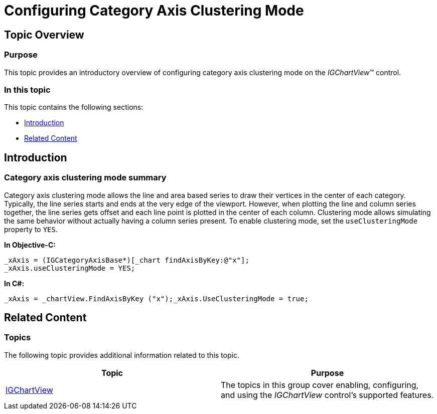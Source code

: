 ﻿////

|metadata|
{
    "name": "igchartview-configuring-category-axis-clustering-mode",
    "controlName": [],
    "tags": [],
    "guid": "cef66b88-037b-494b-916a-a26a6eae3eeb",  
    "buildFlags": [],
    "createdOn": "2015-03-30T12:29:36.3683517Z"
}
|metadata|
////

= Configuring Category Axis Clustering Mode

== Topic Overview

=== Purpose

This topic provides an introductory overview of configuring category axis clustering mode on the  _IGChartView_™ control.

=== In this topic

This topic contains the following sections:

* <<_Ref324841248, Introduction >>
* <<_Ref215823716, Related Content >>

[[_Ref324841248]]
== Introduction

=== Category axis clustering mode summary

Category axis clustering mode allows the line and area based series to draw their vertices in the center of each category. Typically, the line series starts and ends at the very edge of the viewport. However, when plotting the line and column series together, the line series gets offset and each line point is plotted in the center of each column. Clustering mode allows simulating the same behavior without actually having a column series present. To enable clustering mode, set the `useClusteringMode` property to `YES`.

*In Objective-C:*

[source,csharp]
----
_xAxis = (IGCategoryAxisBase*)[_chart findAxisByKey:@"x"];
_xAxis.useClusteringMode = YES;
----

*In C#:*

[source,csharp]
----
_xAxis = _chartView.FindAxisByKey ("x");_xAxis.UseClusteringMode = true;
----

[[_Ref324841253]]
[[_Ref215823716]]
== Related Content

=== Topics

The following topic provides additional information related to this topic.

[options="header", cols="a,a"]
|====
|Topic|Purpose

| link:igchartview.html[IGChartView]
|The topics in this group cover enabling, configuring, and using the _IGChartView_ control’s supported features.

|====